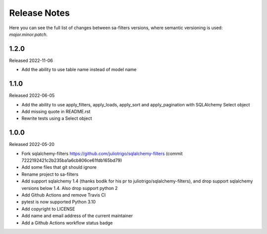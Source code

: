 Release Notes
=============

Here you can see the full list of changes between sa-filters
versions, where semantic versioning is used: *major.minor.patch*.


1.2.0
-----

Released 2022-11-06

* Add the ability to use table name instead of model name

1.1.0
-----

Released 2022-06-05

* Add the ability to use apply_filters, apply_loads, apply_sort and apply_pagination
  with SQLAlchemy Select object
* Add missing quote in README.rst
* Rewrite tests using a Select object

1.0.0
-----

Released 2022-05-20

* Fork sqlalchemy-filters https://github.com/juliotrigo/sqlalchemy-filters
  (commit 7222192421c2b235ba1a6cb806ce61fdb165bd79)
* Add some files that git should ignore
* Rename project to sa-filters
* Add support sqlalchemy 1.4 (thanks bodik for his pr to juliotrigo/sqlalchemy-filters),
  and drop support sqlalchemy versions below 1.4. Also drop support python 2
* Add Github Actions and remove Travis CI
* pytest is now supported Python 3.10
* Add copyright to LICENSE
* Add name and email address of the current maintainer
* Add a Github Actions workflow status badge
